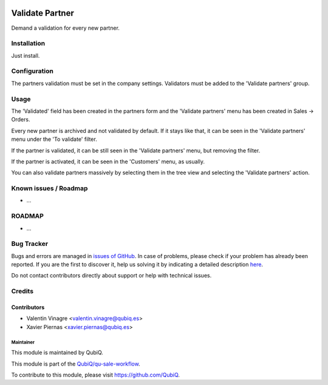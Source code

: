 .. image:: https://img.shields.io/badge/licence-AGPL--3-blue.svg
	:target: http://www.gnu.org/licenses/agpl
	:alt: License: AGPL-3

================
Validate Partner
================

Demand a validation for every new partner.


Installation
============

Just install.


Configuration
=============

The partners validation must be set in the company settings.
Validators must be added to the 'Validate partners' group.


Usage
=====

The 'Validated' field has been created in the partners form and the 'Validate partners' menu has been created in Sales -> Orders.

Every new partner is archived and not validated by default. If it stays like that, it can be seen in the 'Validate partners' menu under the 'To validate' filter.

If the partner is validated, it can be still seen in the 'Validate partners' menu, but removing the filter.

If the partner is activated, it can be seen in the 'Customers' menu, as usually.

You can also validate partners massively by selecting them in the tree view and selecting the 'Validate partners' action.


Known issues / Roadmap
======================

* ...


ROADMAP
=======

* ...


Bug Tracker
===========

Bugs and errors are managed in `issues of GitHub <https://github.com/QubiQ/qu-sale-workflow/issues>`_.
In case of problems, please check if your problem has already been
reported. If you are the first to discover it, help us solving it by indicating
a detailed description `here <https://github.com/QubiQ/qu-sale-workflow/issues/new>`_.

Do not contact contributors directly about support or help with technical issues.


Credits
=======

Contributors
------------

* Valentin Vinagre <valentin.vinagre@qubiq.es>
* Xavier Piernas <xavier.piernas@qubiq.es>


Maintainer
~~~~~~~~~~

This module is maintained by QubiQ.

.. image:: https://pbs.twimg.com/profile_images/702799639855157248/ujffk9GL_200x200.png
   :alt: QubiQ
   :target: https://www.qubiq.es

This module is part of the `QubiQ/qu-sale-workflow <https://github.com/QubiQ/qu-sale-workflow>`_.

To contribute to this module, please visit https://github.com/QubiQ.

